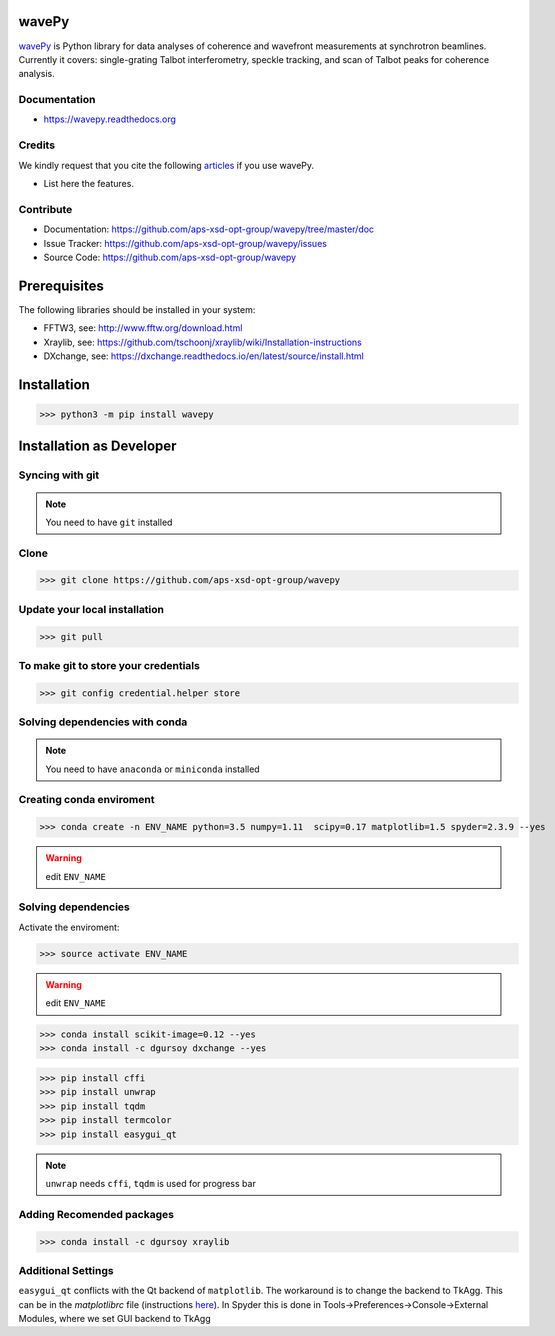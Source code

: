 
======
wavePy
======


`wavePy <https://github.com/aps-xsd-opt-group/wavepy>`_ is Python library for data analyses of coherence and wavefront measurements at synchrotron beamlines. Currently it covers: single-grating Talbot interferometry, speckle tracking, and scan of Talbot peaks for coherence analysis.

Documentation
-------------
* https://wavepy.readthedocs.org

Credits
-------

We kindly request that you cite the following `articles <https://wavepy.readthedocs.io/en/latest/source/credits.html#citations>`_ 
if you use wavePy.

* List here the features.

Contribute
----------

* Documentation: https://github.com/aps-xsd-opt-group/wavepy/tree/master/doc
* Issue Tracker: https://github.com/aps-xsd-opt-group/wavepy/issues
* Source Code: https://github.com/aps-xsd-opt-group/wavepy

==========================
Prerequisites
==========================

The following libraries should be installed in your system:

- FFTW3, see: http://www.fftw.org/download.html
- Xraylib, see: https://github.com/tschoonj/xraylib/wiki/Installation-instructions
- DXchange, see: https://dxchange.readthedocs.io/en/latest/source/install.html

==========================
Installation
==========================

>>> python3 -m pip install wavepy



==========================
Installation as Developer
==========================



Syncing with git
----------------

.. NOTE:: You need to have ``git`` installed


Clone
-----

>>> git clone https://github.com/aps-xsd-opt-group/wavepy



Update your local installation
------------------------------

>>> git pull


To make git to store your credentials
-------------------------------------

>>> git config credential.helper store




Solving dependencies with conda
-------------------------------

.. NOTE:: You need to have ``anaconda`` or ``miniconda`` installed


Creating conda enviroment
-------------------------

>>> conda create -n ENV_NAME python=3.5 numpy=1.11  scipy=0.17 matplotlib=1.5 spyder=2.3.9 --yes

.. WARNING:: edit ``ENV_NAME``



Solving dependencies
--------------------


Activate the enviroment:

>>> source activate ENV_NAME


.. WARNING:: edit ``ENV_NAME``


>>> conda install scikit-image=0.12 --yes
>>> conda install -c dgursoy dxchange --yes

>>> pip install cffi
>>> pip install unwrap
>>> pip install tqdm
>>> pip install termcolor
>>> pip install easygui_qt

.. NOTE:: ``unwrap`` needs ``cffi``, ``tqdm`` is used for progress bar



Adding Recomended packages
--------------------------

>>> conda install -c dgursoy xraylib




Additional Settings
-------------------

``easygui_qt`` conflicts with the Qt backend of
``matplotlib``. The workaround 
is to change the backend to TkAgg. This can be in the *matplotlibrc* file 
(instructions
`here <http://matplotlib.org/users/customizing.html#customizing-matplotlib>`_).
In Spyder this is done in Tools->Preferences->Console->External Modules,
where we set GUI backend to
TkAgg
